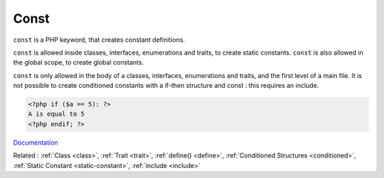 .. _const:
.. meta::
	:description:
		Const: ``const`` is a PHP keyword, that creates constant definitions.
	:twitter:card: summary_large_image
	:twitter:site: @exakat
	:twitter:title: Const
	:twitter:description: Const: ``const`` is a PHP keyword, that creates constant definitions
	:twitter:creator: @exakat
	:twitter:image:src: https://php-dictionary.readthedocs.io/en/latest/_static/logo.png
	:og:image: https://php-dictionary.readthedocs.io/en/latest/_static/logo.png
	:og:title: Const
	:og:type: article
	:og:description: ``const`` is a PHP keyword, that creates constant definitions
	:og:url: https://php-dictionary.readthedocs.io/en/latest/dictionary/const.ini.html
	:og:locale: en


Const
-----

``const`` is a PHP keyword, that creates constant definitions. 

``const`` is allowed inside classes, interfaces, enumerations and traits, to create static constants. ``const`` is also allowed in the global scope, to create global constants. 

``const`` is only allowed in the body of a classes, interfaces, enumerations and traits, and the first level of a main file. It is not possible to create conditioned constants with a if-then structure and const : this requires an include. 


.. code-block:: php
   
   <?php if ($a == 5): ?>
   A is equal to 5
   <?php endif; ?>
   


`Documentation <https://www.php.net/manual/en/control-structures.alternative-syntax.php>`__

Related : :ref:`Class <class>`, :ref:`Trait <trait>`, :ref:`define() <define>`, :ref:`Conditioned Structures <conditioned>`, :ref:`Static Constant <static-constant>`, :ref:`include <include>`

